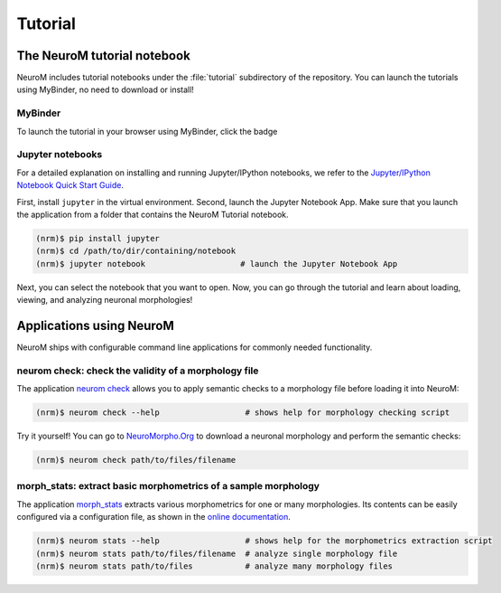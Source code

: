 ========
Tutorial
========

The NeuroM tutorial notebook
============================

NeuroM includes tutorial notebooks under the :file:`tutorial` subdirectory of the repository.
You can launch the tutorials using MyBinder, no need to download or install!

MyBinder
--------

To launch the tutorial in your browser using MyBinder, click the badge |badge|

.. |badge| image:: https://mybinder.org/badge_logo.svg
              :target: https://mybinder.org/v2/gh/BlueBrain/NeuroM/master?filepath=tutorial%2Fgetting_started.ipynb

Jupyter notebooks
-----------------

For a detailed explanation on installing and running Jupyter/IPython notebooks,
we refer to the `Jupyter/IPython Notebook Quick Start
Guide <https://jupyter-notebook-beginner-guide.readthedocs.io/en/latest/>`__.

First, install ``jupyter`` in the virtual environment. Second, launch
the Jupyter Notebook App. Make sure that you launch the application from
a folder that contains the NeuroM Tutorial notebook.

.. code-block:: bash

    (nrm)$ pip install jupyter
    (nrm)$ cd /path/to/dir/containing/notebook
    (nrm)$ jupyter notebook                    # launch the Jupyter Notebook App

Next, you can select the notebook that you want to open. Now, you can go
through the tutorial and learn about loading, viewing, and analyzing
neuronal morphologies!

Applications using NeuroM
=========================

NeuroM ships with configurable command line applications for commonly
needed functionality.

neurom check: check the validity of a morphology file
-----------------------------------------------------

The application
`neurom check <http://neurom.readthedocs.io/en/latest/morph_check.html>`__
allows you to apply semantic checks to a morphology file before loading
it into NeuroM:

.. code-block:: bash

    (nrm)$ neurom check --help                  # shows help for morphology checking script

Try it yourself! You can go to
`NeuroMorpho.Org <http://neuromorpho.org>`__ to download a neuronal
morphology and perform the semantic checks:

.. code-block:: bash

    (nrm)$ neurom check path/to/files/filename

morph_stats: extract basic morphometrics of a sample morphology
---------------------------------------------------------------

The application
`morph_stats <http://neurom.readthedocs.io/en/latest/morph_stats.html>`__
extracts various morphometrics for one or many morphologies. Its
contents can be easily configured via a configuration file, as shown in
the `online
documentation <http://neurom.readthedocs.io/en/latest/morph_stats.html>`__.

.. code-block:: bash

    (nrm)$ neurom stats --help                  # shows help for the morphometrics extraction script
    (nrm)$ neurom stats path/to/files/filename  # analyze single morphology file
    (nrm)$ neurom stats path/to/files           # analyze many morphology files


